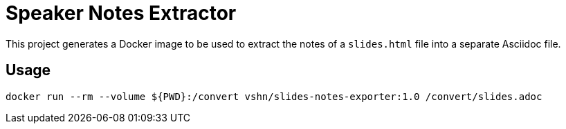 = Speaker Notes Extractor

This project generates a Docker image to be used to extract the notes of a `slides.html` file into a separate Asciidoc file.

== Usage

`docker run --rm --volume ${PWD}:/convert vshn/slides-notes-exporter:1.0 /convert/slides.adoc`
